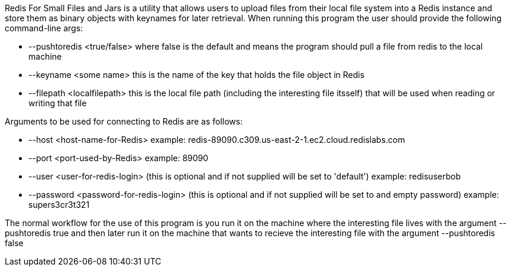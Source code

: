 :linkattrs:
:project-owner:   redis-field-engineering
:project-name:    redis-for-small-files-and-jars
:project-group:   com.redislabs.sa.ot
:project-version: 0.0.1
:name:            Redis For Small Files and Jars
:toc:
:toc-title:
:toc-placement!:

{name} is a utility that allows users to upload files from their local file system into a Redis instance and store them as binary objects with keynames for later retrieval.  When running this program the user should provide the following command-line args:

* --pushtoredis <true/false>   where false is the default and means the program should pull a file from redis to the local machine
* --keyname <some name>  this is the name of the key that holds the file object in Redis
* --filepath <localfilepath>  this is the local file path (including the interesting file itsself) that will be used when reading or writing that file

Arguments to be used for connecting to Redis are as follows:

* --host <host-name-for-Redis>  example: redis-89090.c309.us-east-2-1.ec2.cloud.redislabs.com
* --port <port-used-by-Redis>  example: 89090
* --user <user-for-redis-login>  (this is optional and if not supplied will be set to 'default') example: redisuserbob
* --password <password-for-redis-login> (this is optional and if not supplied will be set to and empty password)  example: supers3cr3t321

The normal workflow for the use of this program is you run it on the machine where the interesting file lives with the argument --pushtoredis true and then later run it on the machine that wants to recieve the interesting file with the argument --pushtoredis false
 
